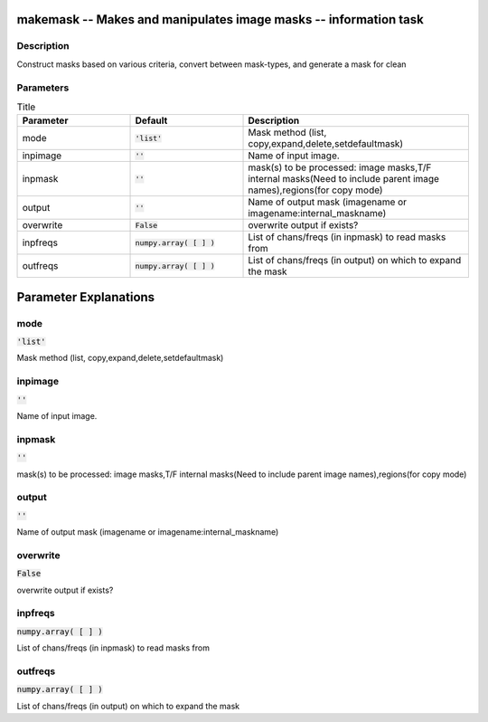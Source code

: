 makemask -- Makes and manipulates image masks -- information task
=======================================

Description
---------------------------------------
Construct masks based on various criteria, convert between mask-types, and generate a mask for clean


Parameters
---------------------------------------

.. list-table:: Title
   :widths: 25 25 50 
   :header-rows: 1
   
   * - Parameter
     - Default
     - Description
   * - mode
     - :code:`'list'`
     - Mask method (list, copy,expand,delete,setdefaultmask)
   * - inpimage
     - :code:`''`
     - Name of input image.
   * - inpmask
     - :code:`''`
     - mask(s) to be processed: image masks,T/F internal masks(Need to include parent image names),regions(for copy mode)
   * - output
     - :code:`''`
     - Name of output mask (imagename or imagename:internal_maskname)
   * - overwrite
     - :code:`False`
     - overwrite output if exists?
   * - inpfreqs
     - :code:`numpy.array( [  ] )`
     - List of chans/freqs (in inpmask) to read masks from
   * - outfreqs
     - :code:`numpy.array( [  ] )`
     - List of chans/freqs (in output) on which to expand the mask


Parameter Explanations
=======================================



mode
---------------------------------------

:code:`'list'`

Mask method (list, copy,expand,delete,setdefaultmask)


inpimage
---------------------------------------

:code:`''`

Name of input image.


inpmask
---------------------------------------

:code:`''`

mask(s) to be processed: image masks,T/F internal masks(Need to include parent image names),regions(for copy mode)


output
---------------------------------------

:code:`''`

Name of output mask (imagename or imagename:internal_maskname)


overwrite
---------------------------------------

:code:`False`

overwrite output if exists?


inpfreqs
---------------------------------------

:code:`numpy.array( [  ] )`

List of chans/freqs (in inpmask) to read masks from 


outfreqs
---------------------------------------

:code:`numpy.array( [  ] )`

List of chans/freqs (in output) on which to expand the mask




